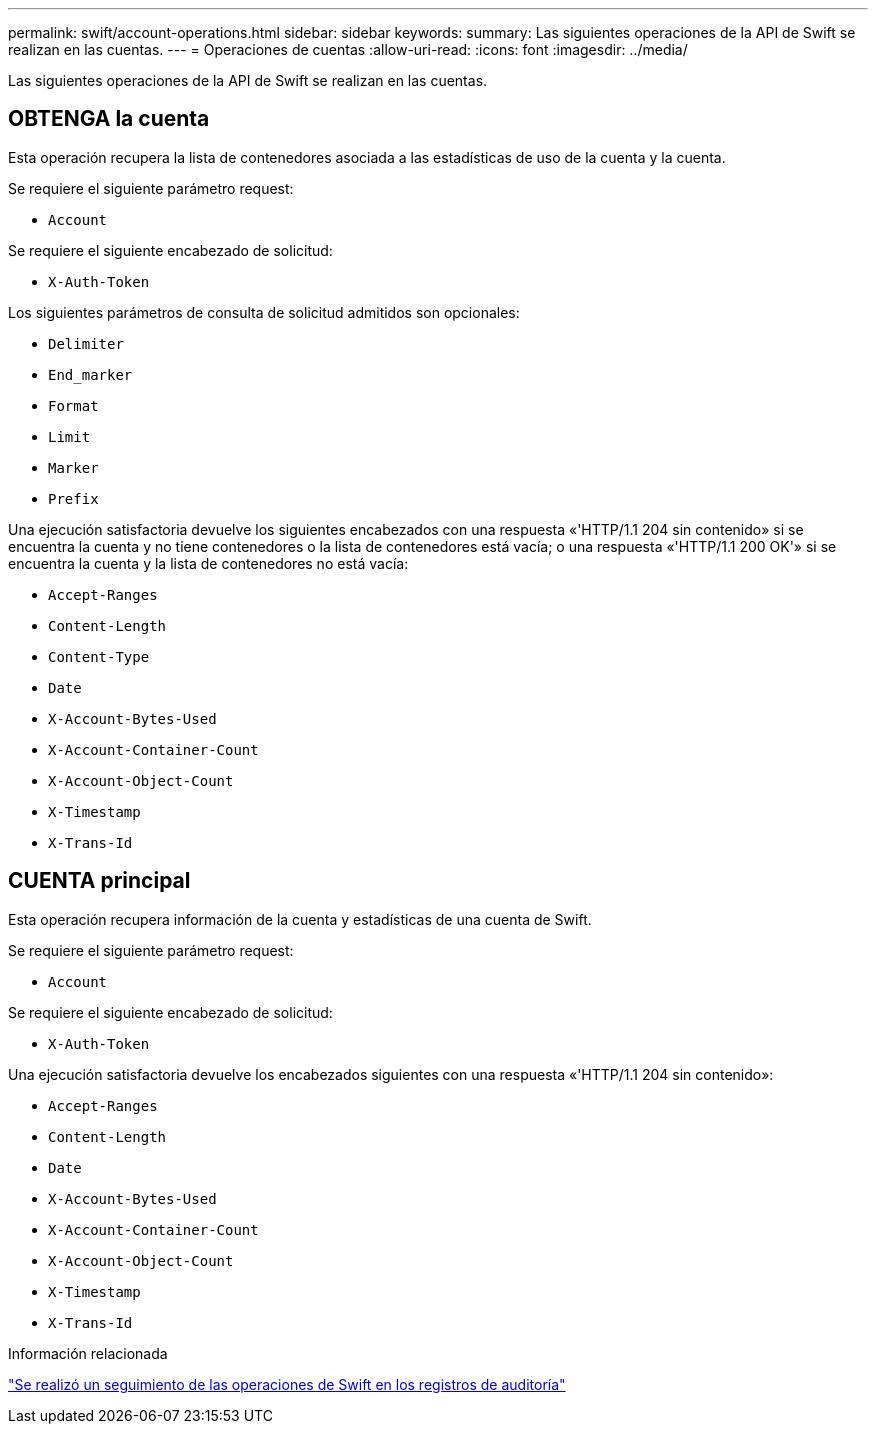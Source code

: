 ---
permalink: swift/account-operations.html 
sidebar: sidebar 
keywords:  
summary: Las siguientes operaciones de la API de Swift se realizan en las cuentas. 
---
= Operaciones de cuentas
:allow-uri-read: 
:icons: font
:imagesdir: ../media/


[role="lead"]
Las siguientes operaciones de la API de Swift se realizan en las cuentas.



== OBTENGA la cuenta

Esta operación recupera la lista de contenedores asociada a las estadísticas de uso de la cuenta y la cuenta.

Se requiere el siguiente parámetro request:

* `Account`


Se requiere el siguiente encabezado de solicitud:

* `X-Auth-Token`


Los siguientes parámetros de consulta de solicitud admitidos son opcionales:

* `Delimiter`
* `End_marker`
* `Format`
* `Limit`
* `Marker`
* `Prefix`


Una ejecución satisfactoria devuelve los siguientes encabezados con una respuesta «'HTTP/1.1 204 sin contenido» si se encuentra la cuenta y no tiene contenedores o la lista de contenedores está vacía; o una respuesta «'HTTP/1.1 200 OK'» si se encuentra la cuenta y la lista de contenedores no está vacía:

* `Accept-Ranges`
* `Content-Length`
* `Content-Type`
* `Date`
* `X-Account-Bytes-Used`
* `X-Account-Container-Count`
* `X-Account-Object-Count`
* `X-Timestamp`
* `X-Trans-Id`




== CUENTA principal

Esta operación recupera información de la cuenta y estadísticas de una cuenta de Swift.

Se requiere el siguiente parámetro request:

* `Account`


Se requiere el siguiente encabezado de solicitud:

* `X-Auth-Token`


Una ejecución satisfactoria devuelve los encabezados siguientes con una respuesta «'HTTP/1.1 204 sin contenido»:

* `Accept-Ranges`
* `Content-Length`
* `Date`
* `X-Account-Bytes-Used`
* `X-Account-Container-Count`
* `X-Account-Object-Count`
* `X-Timestamp`
* `X-Trans-Id`


.Información relacionada
link:monitoring-and-auditing-operations.html["Se realizó un seguimiento de las operaciones de Swift en los registros de auditoría"]
